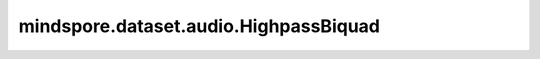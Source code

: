 mindspore.dataset.audio.HighpassBiquad
======================================

.. py:class:: mindspore.dataset.audio.HighpassBiquad(sample_rate, cutoff_freq, Q=0.707)

    给音频波形上施加双二阶高通滤波器。

    接口实现方式类似于 `SoX库 <http://sox.sourceforge.net/sox.html>`_ 。

    参数：
        - **sample_rate** (int) - 采样频率（单位：Hz），不能为零。
        - **cutoff_freq** (float) - 中心频率（单位：Hz）。
        - **Q** (float, 可选) - `品质因子 <https://zh.wikipedia.org/wiki/%E5%93%81%E8%B3%AA%E5%9B%A0%E5%AD%90>`_ ，能够反映带宽与采样频率和中心频率的关系，取值范围为(0, 1]，默认值：0.707。

